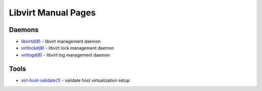 ====================
Libvirt Manual Pages
====================

Daemons
=======

* `libvirtd(8) <libvirtd.html>`__ - libvirt management daemon
* `virtlockd(8) <virtlockd.html>`__ - libvirt lock management daemon
* `virtlogd(8) <virtlogd.html>`__ - libvirt log management daemon

Tools
=====

* `virt-host-validate(1) <virt-host-validate.html>`__ - validate host virtualization setup

